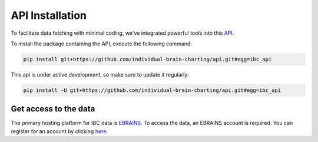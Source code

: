 API Installation
================

To facilitate data fetching with minimal coding, we've integrated powerful tools into
this `API <https://github.com/individual-brain-charting/api>`__.

To install the package containing the API, execute the following command:

.. raw:: html

.. code-block:: python
    :name: quick_install

    pip install git+https://github.com/individual-brain-charting/api.git#egg=ibc_api

This api is under active development, so make sure to update it regularly:

.. code-block:: python
    :name: quick_update

    pip install -U git+https://github.com/individual-brain-charting/api.git#egg=ibc_api

Get access to the data
----------------------

The primary hosting platform for IBC data is `EBRAINS <https://search.kg.ebrains.eu/instances/c10859c9-536f-45c0-a1d1-442f79f2a66e>`__.
To access the data, an EBRAINS account is required. You can register for an account by clicking
`here <https://www.ebrains.eu/page/sign-up>`__.



